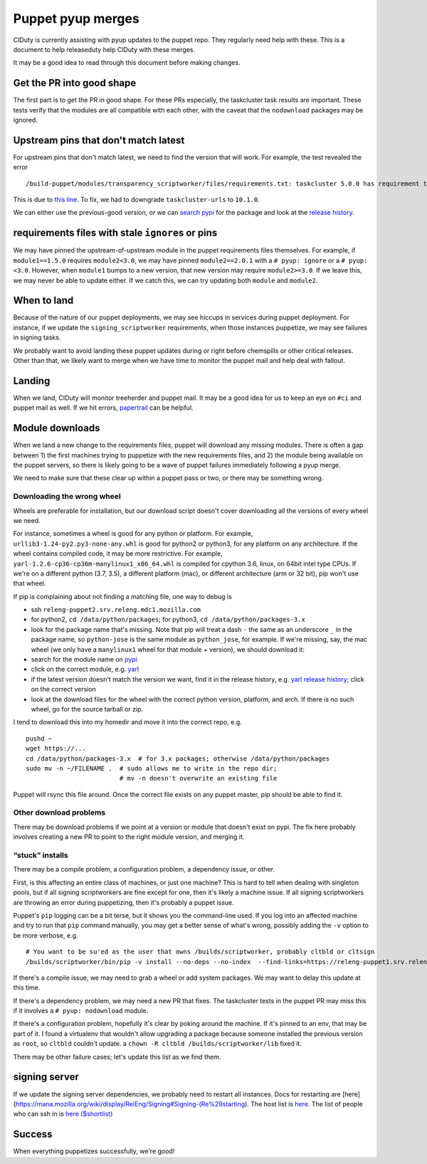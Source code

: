Puppet pyup merges
==================

CIDuty is currently assisting with pyup updates to the puppet repo. They
regularly need help with these. This is a document to help releaseduty
help CIDuty with these merges.

It may be a good idea to read through this document before making
changes.

Get the PR into good shape
--------------------------

The first part is to get the PR in good shape. For these PRs especially,
the taskcluster task results are important. These tests verify that the
modules are all compatible with each other, with the caveat that the
``nodownload`` packages may be ignored.

Upstream pins that don't match latest
-------------------------------------

For upstream pins that don't match latest, we need to find the version
that will work. For example, the test revealed the error

::

   /build-puppet/modules/transparency_scriptworker/files/requirements.txt: taskcluster 5.0.0 has requirement taskcluster-urls<11,>=10.1.0, but you'll have taskcluster-urls 11.0.0 which is incompatible.

This is due to `this
line <https://github.com/taskcluster/taskcluster-client.py/blob/552360fbaec7b577ad5b8b26fe0d1ad130b6ef6d/setup.py#L33>`__.
To fix, we had to downgrade ``taskcluster-urls`` to ``10.1.0``.

We can either use the previous-good version, or we can `search
pypi <https://pypi.org/search/?q=taskcluster-urls>`__ for the package
and look at the `release
history <https://pypi.org/project/taskcluster-urls/#history>`__.

requirements files with stale ``ignore``\ s or pins
---------------------------------------------------

We may have pinned the upstream-of-upstream module in the puppet
requirements files themselves. For example, if ``module1==1.5.0``
requires ``module2<3.0``, we may have pinned ``module2==2.0.1`` with a
``# pyup: ignore`` or a ``# pyup: <3.0``. However, when ``module1``
bumps to a new version, that new version may require ``module2>=3.0``.
If we leave this, we may never be able to update either. If we catch
this, we can try updating both ``module`` and ``module2``.

When to land
------------

Because of the nature of our puppet deployments, we may see hiccups in
services during puppet deployment. For instance, if we update the
``signing_scriptworker`` requirements, when those instances puppetize,
we may see failures in signing tasks.

We probably want to avoid landing these puppet updates during or right
before chemspills or other critical releases. Other than that, we likely
want to merge when we have time to monitor the puppet mail and help deal
with fallout.

Landing
-------

When we land, CIDuty will monitor treeherder and puppet mail. It may be
a good idea for us to keep an eye on ``#ci`` and puppet mail as well. If
we hit errors,
`papertrail <https://papertrailapp.com/groups/1141234/events?q=puppet-agent>`__
can be helpful.

Module downloads
----------------

When we land a new change to the requirements files, puppet will
download any missing modules. There is often a gap between 1) the first
machines trying to puppetize with the new requirements files, and 2) the
module being available on the puppet servers, so there is likely going
to be a wave of puppet failures immediately following a pyup merge.

We need to make sure that these clear up within a puppet pass or two, or
there may be something wrong.

Downloading the wrong wheel
~~~~~~~~~~~~~~~~~~~~~~~~~~~

Wheels are preferable for installation, but our download script doesn't
cover downloading all the versions of every wheel we need.

For instance, sometimes a wheel is good for any python or platform. For
example, ``urllib3-1.24-py2.py3-none-any.whl`` is good for python2 or
python3, for any platform on any architecture. If the wheel contains
compiled code, it may be more restrictive. For example,
``yarl-1.2.6-cp36-cp36m-manylinux1_x86_64.whl`` is compiled for cpython
3.6, linux, on 64bit intel type CPUs. If we're on a different python
(3.7, 3.5), a different platform (mac), or different architecture (arm
or 32 bit), pip won't use that wheel.

If pip is complaining about not finding a matching file, one way to
debug is

-  ssh ``releng-puppet2.srv.releng.mdc1.mozilla.com``

-  for python2, ``cd /data/python/packages``; for python3,
   ``cd /data/python/packages-3.x``

-  look for the package name that's missing. Note that pip will treat a
   dash ``-`` the same as an underscore ``_`` in the package name, so
   ``python-jose`` is the same module as ``python_jose``, for example.
   If we're missing, say, the mac wheel (we only have a ``manylinux1``
   wheel for that module + version), we should download it:

-  search for the module name on `pypi <https://pypi.org/>`__

-  click on the correct module,
   e.g. `yarl <https://pypi.org/project/yarl/>`__

-  if the latest version doesn't match the version we want, find it in
   the release history, e.g. `yarl release
   history <https://pypi.org/project/yarl/#history>`__; click on the
   correct version

-  look at the download files for the wheel with the correct python
   version, platform, and arch. If there is no such wheel, go for the
   source tarball or zip.

I tend to download this into my homedir and move it into the correct
repo, e.g.

::

   pushd ~
   wget https://...
   cd /data/python/packages-3.x  # for 3.x packages; otherwise /data/python/packages
   sudo mv -n ~/FILENAME .  # sudo allows me to write in the repo dir;
                            # mv -n doesn't overwrite an existing file

Puppet will rsync this file around. Once the correct file exists on any
puppet master, pip should be able to find it.

Other download problems
~~~~~~~~~~~~~~~~~~~~~~~

There may be download problems if we point at a version or module that
doesn't exist on pypi. The fix here probably involves creating a new PR
to point to the right module version, and merging it.

“stuck” installs
~~~~~~~~~~~~~~~~

There may be a compile problem, a configuration problem, a dependency
issue, or other.

First, is this affecting an entire class of machines, or just one
machine? This is hard to tell when dealing with singleton pools, but if
all signing scriptworkers are fine except for one, then it's likely a
machine issue. If all signing scriptworkers are throwing an error during
puppetizing, then it's probably a puppet issue.

Puppet's ``pip`` logging can be a bit terse, but it shows you the
command-line used. If you log into an affected machine and try to run
that ``pip`` command manually, you may get a better sense of what's
wrong, possibly adding the ``-v`` option to be more verbose, e.g.

::

   # You want to be su'ed as the user that owns /builds/scriptworker, probably cltbld or cltsign
   /builds/scriptworker/bin/pip -v install --no-deps --no-index  --find-links=https://releng-puppet1.srv.releng.usw2.mozilla.com/python/packages-3.x --trusted-host releng-puppet1.srv.releng.usw2.mozilla.com --find-links=https://releng-puppet1.srv.releng.mdc1.mozilla.com/python/packages-3.x --trusted-host releng-puppet1.srv.releng.mdc1.mozilla.com --find-links=https://releng-puppet2.srv.releng.mdc1.mozilla.com/python/packages-3.x --trusted-host releng-puppet2.srv.releng.mdc1.mozilla.com --find-links=https://releng-puppet2.srv.releng.mdc2.mozilla.com/python/packages-3.x --trusted-host releng-puppet2.srv.releng.mdc2.mozilla.com --find-links=https://releng-puppet1.srv.releng.mdc2.mozilla.com/python/packages-3.x --trusted-host releng-puppet1.srv.releng.mdc2.mozilla.com --find-links=https://releng-puppet1.srv.releng.use1.mozilla.com/python/packages-3.x --trusted-host releng-puppet1.srv.releng.use1.mozilla.com urllib3==1.24

If there's a compile issue, we may need to grab a wheel or add system
packages. We may want to delay this update at this time.

If there's a dependency problem, we may need a new PR that fixes. The
taskcluster tests in the puppet PR may miss this if it involves a
``# pyup: nodownload`` module.

If there's a configuration problem, hopefully it's clear by poking
around the machine. If it's pinned to an env, that may be part of it. I
found a virtualenv that wouldn't allow upgrading a package because
someone installed the previous version as ``root``, so ``cltbld``
couldn't update. a ``chown -R cltbld /builds/scriptworker/lib`` fixed
it.

There may be other failure cases; let's update this list as we find
them.

signing server
--------------

If we update the signing server dependencies, we probably need to
restart all instances. Docs for restarting are
[here](https://mana.mozilla.org/wiki/display/RelEng/Signing#Signing-(Re%29starting).
The host list is
`here <https://mana.mozilla.org/wiki/display/RelEng/Signing#Signing-Hosts>`__.
The list of people who can ssh in is `here
($shortlist) <https://github.com/mozilla-releng/build-puppet/blob/master/manifests/moco-config.pp#L196-L212>`__

Success
-------

When everything puppetizes successfully, we're good!
